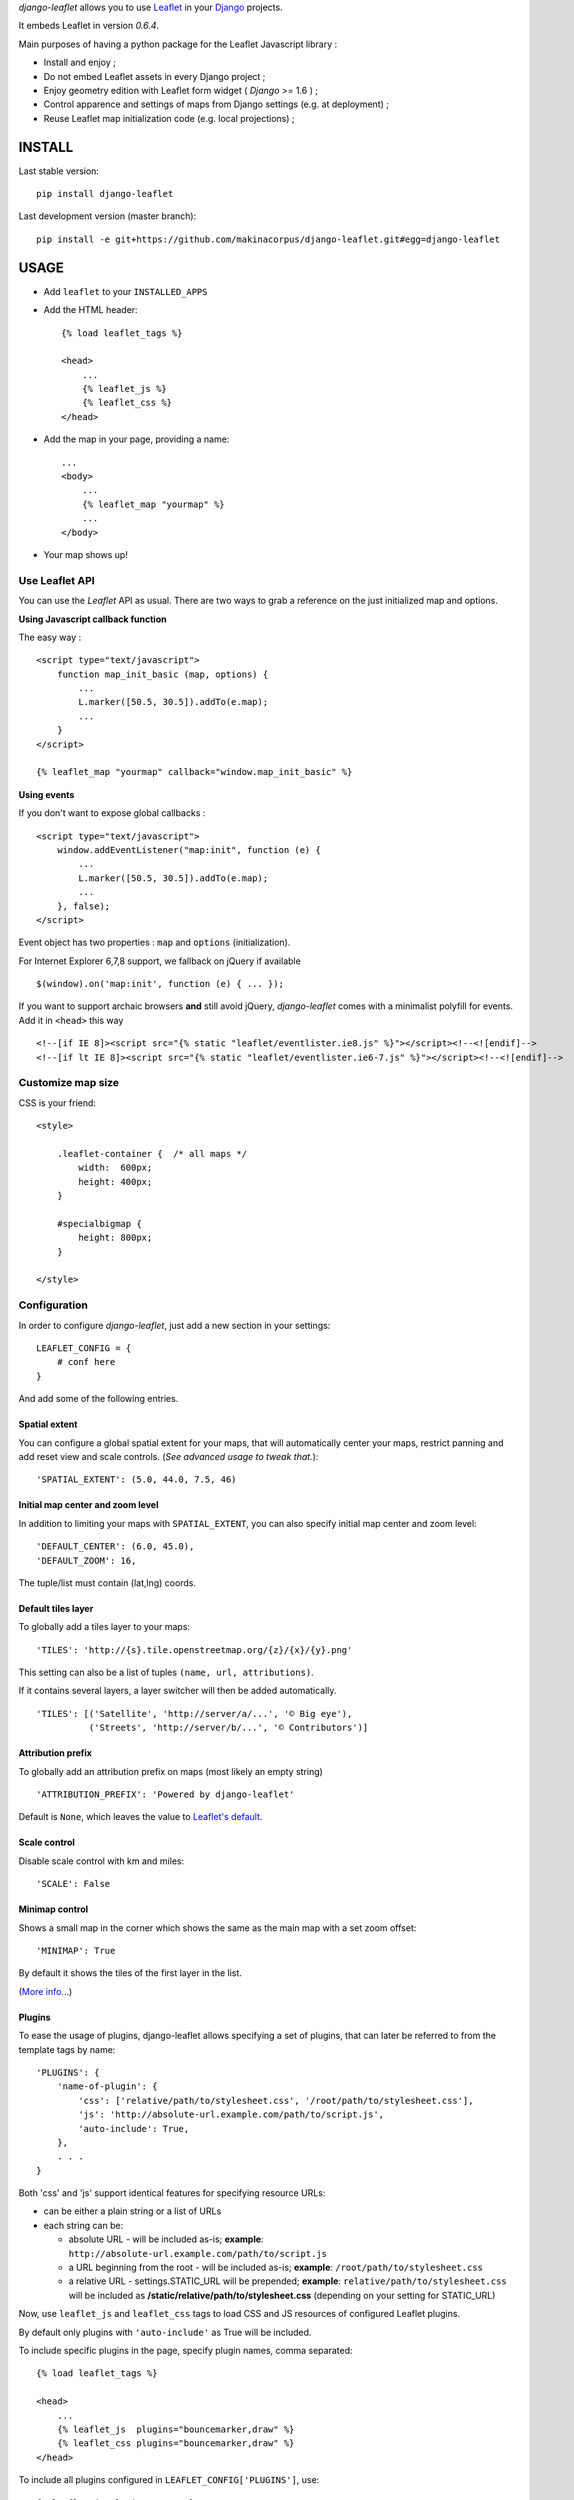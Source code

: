 *django-leaflet* allows you to use `Leaflet <http://leafletjs.com>`_
in your `Django <https://www.djangoproject.com>`_ projects.

It embeds Leaflet in version *0.6.4*.

.. image:: https://travis-ci.org/makinacorpus/django-leaflet.png
    :target: https://travis-ci.org/makinacorpus/django-leaflet

.. image:: https://coveralls.io/repos/makinacorpus/django-leaflet/badge.png
    :target: https://coveralls.io/r/makinacorpus/django-leaflet


Main purposes of having a python package for the Leaflet Javascript library :

* Install and enjoy ;
* Do not embed Leaflet assets in every Django project ;
* Enjoy geometry edition with Leaflet form widget ( *Django* >= 1.6 ) ;
* Control apparence and settings of maps from Django settings (e.g. at deployment) ;
* Reuse Leaflet map initialization code (e.g. local projections) ;


=======
INSTALL
=======

Last stable version:

::

    pip install django-leaflet


Last development version (master branch):

::

    pip install -e git+https://github.com/makinacorpus/django-leaflet.git#egg=django-leaflet


=====
USAGE
=====

* Add ``leaflet`` to your ``INSTALLED_APPS``

* Add the HTML header::

    {% load leaflet_tags %}
    
    <head>
        ...
        {% leaflet_js %}
        {% leaflet_css %}
    </head>

* Add the map in your page, providing a name::
    
    ...
    <body>
        ...
        {% leaflet_map "yourmap" %}
        ...
    </body>

* Your map shows up!


Use Leaflet API
---------------

You can use the *Leaflet* API as usual. There are two ways to
grab a reference on the just initialized map and options.


**Using Javascript callback function**

The easy way :

::

    <script type="text/javascript">
        function map_init_basic (map, options) {
            ...
            L.marker([50.5, 30.5]).addTo(e.map);
            ...
        }
    </script>

    {% leaflet_map "yourmap" callback="window.map_init_basic" %}


**Using events**

If you don't want to expose global callbacks :

::

    <script type="text/javascript">
        window.addEventListener("map:init", function (e) {
            ...
            L.marker([50.5, 30.5]).addTo(e.map);
            ...
        }, false);
    </script>

Event object has two properties : ``map`` and ``options`` (initialization).

For Internet Explorer 6,7,8 support, we fallback on jQuery if available ::

    $(window).on('map:init', function (e) { ... });

If you want to support archaic browsers **and** still avoid jQuery,
*django-leaflet* comes with a minimalist polyfill for events.
Add it in ``<head>`` this way ::

    <!--[if IE 8]><script src="{% static "leaflet/eventlister.ie8.js" %}"></script><!--<![endif]-->
    <!--[if lt IE 8]><script src="{% static "leaflet/eventlister.ie6-7.js" %}"></script><!--<![endif]-->


Customize map size
------------------

CSS is your friend:

::

    <style>
    
        .leaflet-container {  /* all maps */
            width:  600px;
            height: 400px;
        }
        
        #specialbigmap {
            height: 800px;
        }
        
    </style>



Configuration
-------------

In order to configure *django-leaflet*, just add a new section in your
settings::

    LEAFLET_CONFIG = {
        # conf here
    }

And add some of the following entries.


Spatial extent
~~~~~~~~~~~~~~

You can configure a global spatial extent for your maps, that will
automatically center your maps, restrict panning and add reset view and scale
controls. (*See advanced usage to tweak that.*)::

    'SPATIAL_EXTENT': (5.0, 44.0, 7.5, 46)


Initial map center and zoom level
~~~~~~~~~~~~~~~~~~~~~~~~~~~~~~~~~

In addition to limiting your maps with ``SPATIAL_EXTENT``, you can also specify
initial map center and zoom level::

    'DEFAULT_CENTER': (6.0, 45.0),
    'DEFAULT_ZOOM': 16,

The tuple/list must contain (lat,lng) coords.


Default tiles layer
~~~~~~~~~~~~~~~~~~~

To globally add a tiles layer to your maps::

    'TILES': 'http://{s}.tile.openstreetmap.org/{z}/{x}/{y}.png'

This setting can also be a list of tuples ``(name, url, attributions)``.

If it contains several layers, a layer switcher will then be added automatically.

::

    'TILES': [('Satellite', 'http://server/a/...', '© Big eye'),
              ('Streets', 'http://server/b/...', '© Contributors')]


Attribution prefix
~~~~~~~~~~~~~~~~~~

To globally add an attribution prefix on maps (most likely an empty string) ::

    'ATTRIBUTION_PREFIX': 'Powered by django-leaflet'

Default is ``None``, which leaves the value to `Leaflet's default <http://leafletjs.com/reference.html#control-attribution>`_.


Scale control
~~~~~~~~~~~~~

Disable scale control with km and miles::

    'SCALE': False

Minimap control
~~~~~~~~~~~~~~~

Shows a small map in the corner which shows the same as the main map with a 
set zoom offset::

    'MINIMAP': True

By default it shows the tiles of the first layer in the list.

(`More info... <https://github.com/Norkart/Leaflet-MiniMap>`_)


Plugins
~~~~~~~

To ease the usage of plugins, django-leaflet allows specifying a set of plugins, that can
later be referred to from the template tags by name::

    'PLUGINS': {
        'name-of-plugin': {
            'css': ['relative/path/to/stylesheet.css', '/root/path/to/stylesheet.css'],
            'js': 'http://absolute-url.example.com/path/to/script.js',
            'auto-include': True,
        },
        . . .
    }

Both 'css' and 'js' support identical features for specifying resource URLs:

* can be either a plain string or a list of URLs
* each string can be:

  * absolute URL - will be included as-is; **example**: ``http://absolute-url.example.com/path/to/script.js``
  * a URL beginning from the root - will be included as-is;  **example**: ``/root/path/to/stylesheet.css``
  * a relative URL - settings.STATIC_URL will be prepended; **example**: ``relative/path/to/stylesheet.css`` will be included as **/static/relative/path/to/stylesheet.css** (depending on your setting for STATIC_URL)

Now, use ``leaflet_js`` and ``leaflet_css`` tags to load CSS and JS resources of 
configured Leaflet plugins.

By default only plugins with ``'auto-include'`` as True will be included.

To include specific plugins in the page, specify plugin names, comma separated::

    {% load leaflet_tags %}

    <head>
        ...
        {% leaflet_js  plugins="bouncemarker,draw" %}
        {% leaflet_css plugins="bouncemarker,draw" %}
    </head>

To include all plugins configured in ``LEAFLET_CONFIG['PLUGINS']``, use::

    {% leaflet_js plugins="ALL" %}
    {% leaflet_css plugins="ALL" %}



Leaflet map forms widgets
-------------------------

With *Django* >= 1.6, a Leaflet widget is provided to edit geometry fields.
In previous versions, it falls back to simple text areas.

It embeds *Leaflet.draw* in version *0.2.1dev*.


.. image :: https://f.cloud.github.com/assets/546692/1048836/78b6ad94-1094-11e3-86d8-c3e88626a31d.png


In Adminsite
~~~~~~~~~~~~

::

    from leaflet.admin import LeafletGeoAdmin

    from .models import WeatherStation


    admin.site.register(WeatherStation, LeafletGeoAdmin)


In forms
~~~~~~~~

::

    from django import forms

    from leaflet.forms.widgets import LeafletWidget


    class WeatherStationForm(forms.ModelForm):

        class Meta:
            model = WeatherStation
            fields = ('name', 'geom')
            widgets = {'geom': LeafletWidget()}


The related template would look like this:

::

    {% load leaflet_tags %}
    <html>
      <head>
       {% leaflet_js plugins="forms" %}
       {% leaflet_css plugins="forms" %}
      </head>
      <body>
        <h1>Edit {{ object }}</h1>
        <form action="POST">
            {{ form }}
            <input type="submit"/>
        </form>
      </body>
    </html>


Plugins
~~~~~~~

It's possible to add extras JS/CSS or auto-include *forms* plugins
everywhere: ::

    LEAFLET_CONFIG = {
        'PLUGINS': {
            'forms': {
                'auto-include': True
            }
        }
    }

( *It will be merged over default minimal set required for edition* )


Details
~~~~~~~

* It relies on global settings for map initialization.
* It works with local map projections. But SRID is specified globally
  through ``LEAFLET_CONFIG['SRID']`` as described below.
* Javascript component for de/serializing fields value is pluggable.
* Javascript component for Leaflet.draw behaviour initialization is pluggable.



Advanced usage
--------------


``{% leaflet_map %}`` tag parameters
~~~~~~~~~~~~~~~~~~~~~~~~~~~~~~~~~~~~

* ``callback``: javascript function name for initialization callback.
  (Default: None).

* ``fitextent``: control if map initial view shoud be set to extent setting.
  (Default: ``True``). Setting fixextent to ``False`` will prevent view reset
  and scale controls to be added.

* ``creatediv``: control if the leaflet map tags creates a new div or not.
  (Default: ``True``).
  Useful to put the javascript code in the header or footer instead of the
  body of the html document. If used, do not forget to create the div manually.

* ``loadevent``: One or more space-separated *window* events that trigger map initialization.
  (Default: ``load``, i.e. all page resources loaded).
  If empty values is provided, then map initialization is immediate.
  And with a wrong value, the map is never initialized. :)


Projection
~~~~~~~~~~

It is possible to setup the map spatial reference in ``LEAFLET_CONFIG``::

    'SRID': 2154  # See http://spatialreference.org

Additional parameter is required to compute scale levels : the tiles extent in
local projection::

    'TILES_EXTENT': [924861,6375196,985649,6448688],

For more information, `have a look at this example <http://blog.mathieu-leplatre.info/leaflet-tiles-in-lambert-93-projection-2154.html>`_.

Example of TileCache configuration compatible with Leaflet:

::

    [scan-portrait]
    type=WMSLayer
    layers=scan100,scan25
    url=http://server/wms?
    extension=jpg
    tms_type=google
    srs=EPSG:2154
    bbox=924861,6375196,985649,6448688

    [cache]
    type=GoogleDisk
    expire=2592000
    base=/tmp/tiles


By default, *django-leaflet* will try to load the spatial reference from your static
files at "proj4js/{{ srid }}.js". If it fails, it will eventually rely on
`<spatialreference.org>`_.


=========
TUTORIALS
=========

* `GeoDjango maps with Leaflet <http://blog.mathieu-leplatre.info/geodjango-maps-with-leaflet.html>`_


=======
AUTHORS
=======

* Mathieu Leplatre <mathieu.leplatre@makina-corpus.com>
* Ariel Núñez <http://ingenieroariel.com>
* Boris Chervenkov <https://github.com/boris-chervenkov>

|makinacom|_

.. |makinacom| image:: http://depot.makina-corpus.org/public/logo.gif
.. _makinacom:  http://www.makina-corpus.com

=======
LICENSE
=======

* Lesser GNU Public License
* Leaflet Copyright - 2010-2011 CloudMade, Vladimir Agafonkin
